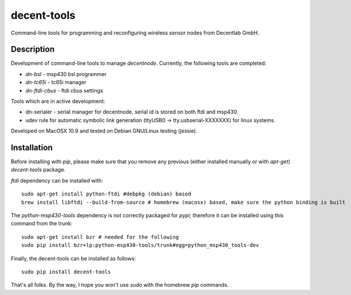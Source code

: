 ============
decent-tools
============
Command-line tools for programming and reconfiguring wireless sensor nodes from Decentlab GmbH.

Description
-----------
Development of command-line tools to manage *decentnode*. Currently, the following tools are completed:

- *dn-bsl* - msp430 bsl programmer
- *dn-tc65i* - tc65i manager
- *dn-ftdi-cbus* - ftdi cbus settings

Tools which are in active development:

- dn-serialer - serial manager for decentnode. serial id is stored on both ftdi and msp430.
- udev rule for automatic symbolic link generation (ttyUSB0 -> tty.usbserial-XXXXXXX) for linux systems.

Developed on MacOSX 10.9 and tested on Debian GNU/Linux testing (jessie).

Installation
------------
Before installing with *pip*, please make sure that you remove any previous (either installed manually or with *apt-get*) *decent-tools* package.

*ftdi* dependency can be installed with::

    sudo apt-get install python-ftdi #debpkg (debian) based
    brew install libftdi --build-from-source # homebrew (macosx) based, make sure the python binding is built

The *python-msp430-tools* dependency is not correctly packaged for *pypi*; therefore it can be installed using this command from the trunk::

    sudo apt-get install bzr # needed for the following
    sudo pip install bzr+lp:python-msp430-tools/trunk#egg=python_msp430_tools-dev

Finally, the decent-tools can be installed as follows::

    sudo pip install decent-tools

That's all folks. By the way, I hope you won't use *sudo* with the homebrew *pip* commands.
